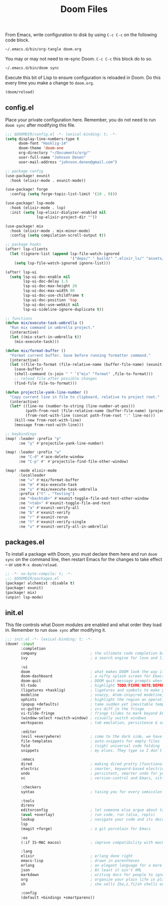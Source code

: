 #+TITLE: Doom Files
#+STARTUP: inlineimages nofold

From Emacs, write configuration to disk by using =C-c C-c= on the following
code block.

#+BEGIN_SRC sh :export none :results silent :eval yes
~/.emacs.d/bin/org-tangle doom.org
#+END_SRC

You may or may not need to re-sync Doom. =C-c C-c= this block do to so.

#+BEGIN_SRC sh :export none :results silent :eval yes
~/.emacs.d/bin/doom sync
#+END_SRC

Execute this bit of Lisp to ensure configuration is reloaded in Doom. Do
this every time you make a change to =doom.org=.

#+BEGIN_SRC emacs-lisp :export none :results silent :eval yes
(doom/reload)
#+END_SRC

** Table of Contents :TOC_3:noexport:
  - [[#configel][config.el]]
  - [[#packagesel][packages.el]]
  - [[#initel][init.el]]

** config.el
Place your private configuration here. Remember, you do not need to run
=doom sync= after modifying this file.

#+BEGIN_SRC emacs-lisp :tangle ~/.doom.d/config.el :eval no
;;; $DOOMDIR/config.el -*- lexical-binding: t; -*-
(setq display-line-numbers-type t
      doom-font "Hasklig-14"
      doom-theme 'doom-one
      org-directory "~/Documents/org/"
      user-full-name "Johnson Denen"
      user-mail-address "johnson.denen@gmail.com")

;; package config
(use-package! exunit
  :hook (elixir-mode . exunit-mode))

(use-package! forge
  :config (setq forge-topic-list-limit '(10 . 0)))

(use-package! lsp-mode
  :hook (elixir-mode . lsp)
  :init (setq lsp-elixir-dialyzer-enabled nil
              lsp-elixir-project-dir ""))

(use-package! mix
  :hook (elixir-mode . mix-minor-mode)
  :config (setq compilation-scroll-output t))

;; package hooks
(after! lsp-clients
  (let ((ignore-list (append lsp-file-watch-ignored
                             '("deps/" "_build/" ".elixir_ls/" "assets/" "docs/"))))
    (setq lsp-file-watch-ignored ignore-list)))

(after! lsp-ui
  (setq lsp-ui-doc-enable nil
        lsp-ui-doc-delay 1.5
        lsp-ui-doc-max-height 20
        lsp-ui-doc-max-width 80
        lsp-ui-doc-use-childframe t
        lsp-ui-doc-position 'top
        lsp-ui-doc-use-webkit nil
        lsp-ui-sideline-ignore-duplicate t))

;; functions
(defun mix/execute-task-umbrella ()
  "Run mix command in umbrella project."
  (interactive)
  (let ((mix-start-in-umbrella t))
    (mix-execute-task)))

(defun mix/format-buffer ()
  "Format current buffer. Save before running formatter command."
  (interactive)
  (let ((file-to-format (file-relative-name (buffer-file-name) (exunit-project-root))))
    (save-buffer)
    (shell-command (s-join " " `("mix" "format" ,file-to-format)))
    ;; reload file after possible changes
    (find-file file-to-format)))

(defun projectile-yank-line-number ()
  "Copy current line in file to clipboard, relative to project root."
  (interactive)
  (let* ((line-no (number-to-string (line-number-at-pos)))
         (path-from-root (file-relative-name (buffer-file-name) (projectile-project-root)))
         (from-root-with-line (concat path-from-root ":" line-no)))
    (kill-new from-root-with-line)
    (message from-root-with-line)))

;; keybindings
(map! :leader :prefix "p"
      :ne "y" #'projectile-yank-line-number)

(map! :leader :prefix "w"
      :ne "C-d" #'ace-delete-window
      :ne "C-p" #' #'projectile-find-file-other-window)

(map! :mode elixir-mode
      :localleader
      :ne "=" #'mix/format-buffer
      :ne "m" #'mix-execute-task
      :ne "u" #'mix/execute-task-umbrella
      :prefix ("t" . "Testing")
      :ne "<backtab>" #'exunit-toggle-file-and-test-other-window
      :ne "<tab>" #'exunit-toggle-file-and-test
      :ne "a" #'exunit-verify-all
      :ne "b" #'exunit-verify
      :ne "r" #'exunit-rerun
      :ne "t" #'exunit-verify-single
      :ne "u" #'exunit-verify-all-in-umbrella)
#+END_SRC
** packages.el
To install a package with Doom, you must declare them here and run =doom sync=
on the command line, then restart Emacs for the changes to take effect -- or
use =M-x doom/reload=.

#+BEGIN_SRC emacs-lisp :tangle ~/.doom.d/packages.el :eval no
;; -*- no-byte-compile: t; -*-
;;; $DOOMDIR/packages.el
(package! alchemist :disable t)
(package! exunit)
(package! mix)
(unpin! lsp-mode)
#+END_SRC

** init.el
This file controls what Doom modules are enabled and what order they load
in. Remember to run =doom sync= after modifying it.

#+BEGIN_SRC emacs-lisp :tangle ~/.doom.d/init.el :eval no
;;; init.el -*- lexical-binding: t; -*-
(doom! :input
       :completion
       company                        ; the ultimate code completion backend
       ivy                            ; a search engine for love and life

       :ui
       doom                           ; what makes DOOM look the way it does
       doom-dashboard                 ; a nifty splash screen for Emacs
       doom-quit                      ; DOOM quit-message prompts when you quit Emacs
       hl-todo                        ; highlight TODO/FIXME/NOTE/DEPRECATED/HACK/REVIEW
       (ligatures +hasklig)           ; ligatures and symbols to make your code pretty again
       modeline                       ; snazzy, Atom-inspired modeline, plus API
       ophints                        ; highlight the region an operation acts on
       (popup +defaults)              ; tame sudden yet inevitable temporary windows
       vc-gutter                      ; vcs diff in the fringe
       vi-tilde-fringe                ; fringe tildes to mark beyond EOB
       (window-select +switch-window) ; visually switch windows
       workspaces                     ; tab emulation, persistence & separate workspaces

       :editor
       (evil +everywhere)             ; come to the dark side, we have cookies
       file-templates                 ; auto-snippets for empty files
       fold                           ; (nigh) universal code folding
       snippets                       ; my elves. They type so I don't have to

       :emacs
       dired                          ; making dired pretty [functional]
       electric                       ; smarter, keyword-based electric-indent
       undo                           ; persistent, smarter undo for your inevitable mistakes
       vc                             ; version-control and Emacs, sitting in a tree

       :checkers
       syntax                         ; tasing you for every semicolon you forget

       :tools
       direnv
       editorconfig                   ; let someone else argue about tabs vs spaces
       (eval +overlay)                ; run code, run (also, repls)
       lookup                         ; navigate your code and its documentation
       lsp
       (magit +forge)                 ; a git porcelain for Emacs

       :os
       (:if IS-MAC macos)             ; improve compatibility with macOS

       :lang
       elixir                         ; erlang done right
       emacs-lisp                     ; drown in parentheses
       erlang                         ; an elegant language for a more civilized age
       json                           ; At least it ain't XML
       markdown                       ; writing docs for people to ignore
       org                            ; organize your plain life in plain text
       sh                             ; she sells {ba,z,fi}sh shells on the C xor

       :config
       (default +bindings +smartparens))
#+END_SRC
